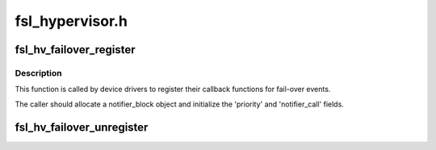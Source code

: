 .. -*- coding: utf-8; mode: rst -*-

================
fsl_hypervisor.h
================


.. _`fsl_hv_failover_register`:

fsl_hv_failover_register
========================

.. c:function:: int fsl_hv_failover_register (struct notifier_block *nb)

    register a callback for failover events

    :param struct notifier_block \*nb:
        pointer to caller-supplied notifier_block structure



.. _`fsl_hv_failover_register.description`:

Description
-----------

This function is called by device drivers to register their callback
functions for fail-over events.

The caller should allocate a notifier_block object and initialize the
'priority' and 'notifier_call' fields.



.. _`fsl_hv_failover_unregister`:

fsl_hv_failover_unregister
==========================

.. c:function:: int fsl_hv_failover_unregister (struct notifier_block *nb)

    unregister a callback for failover events

    :param struct notifier_block \*nb:
        the same 'nb' used in previous fsl_hv_failover_register call

